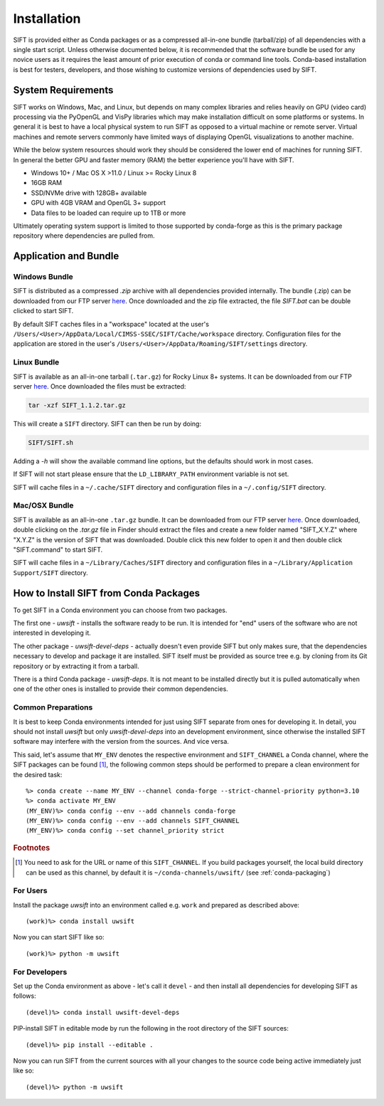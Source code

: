 Installation
============

SIFT is provided either as Conda packages or as a compressed all-in-one
bundle (tarball/zip) of all dependencies with a single start script.
Unless otherwise documented below, it is recommended that the software
bundle be used for any novice users as it requires the least amount of
prior execution of conda or command line tools. Conda-based installation
is best for testers, developers, and those wishing to customize versions
of dependencies used by SIFT.

System Requirements
-------------------

SIFT works on Windows, Mac, and Linux, but depends on many complex libraries
and relies heavily on GPU (video card) processing via the PyOpenGL and VisPy
libraries which may make installation difficult on some platforms or systems.
In general it is best to have a local physical system to run SIFT as opposed
to a virtual machine or remote server. Virtual machines and remote servers
commonly have limited ways of displaying OpenGL visualizations to another
machine.

While the below system resources should work they should be considered the
lower end of machines for running SIFT. In general the better GPU and faster
memory (RAM) the better experience you'll have with SIFT.

* Windows 10+ / Mac OS X >11.0 / Linux >= Rocky Linux 8
* 16GB RAM
* SSD/NVMe drive with 128GB+ available
* GPU with 4GB VRAM and OpenGL 3+ support
* Data files to be loaded can require up to 1TB or more

Ultimately operating system support is limited to those supported by
conda-forge as this is the primary package repository where dependencies
are pulled from.

.. _bundle-install:

Application and Bundle
----------------------

Windows Bundle
^^^^^^^^^^^^^^

SIFT is distributed as a compressed `.zip` archive with all dependencies
provided internally. The bundle (.zip) can be downloaded from our FTP server
`here <https://bin.ssec.wisc.edu/pub/sift/dist/>`_. Once downloaded and the zip
file extracted, the file `SIFT.bat` can be double clicked to start SIFT.

By default SIFT caches files in a "workspace" located
at the user's
``/Users/<User>/AppData/Local/CIMSS-SSEC/SIFT/Cache/workspace`` directory.
Configuration files for the application are stored in the user's
``/Users/<User>/AppData/Roaming/SIFT/settings`` directory.

Linux Bundle
^^^^^^^^^^^^

SIFT is available as an all-in-one tarball (``.tar.gz``) for Rocky Linux 8+
systems. It can be downloaded from our FTP server
`here <https://bin.ssec.wisc.edu/pub/sift/dist/>`_. Once downloaded the files
must be extracted:

.. code-block:: bash

   tar -xzf SIFT_1.1.2.tar.gz

This will create a ``SIFT`` directory. SIFT can then be run by doing:

.. code-block:: bash

   SIFT/SIFT.sh

Adding a `-h` will show the available command line options, but the defaults should work in most cases.

If SIFT will not start please ensure that the ``LD_LIBRARY_PATH`` environment variable is not set.

SIFT will cache files in a ``~/.cache/SIFT`` directory and configuration
files in a ``~/.config/SIFT`` directory.

Mac/OSX Bundle
^^^^^^^^^^^^^^

SIFT is available as an all-in-one ``.tar.gz`` bundle. It can be downloaded
from our FTP server
`here <https://bin.ssec.wisc.edu/pub/sift/dist/>`_.
Once downloaded, double clicking on the `.tar.gz` file in Finder should extract
the files and create a new folder named "SIFT_X.Y.Z" where "X.Y.Z" is the
version of SIFT that was downloaded. Double click this new folder to open it
and then double click "SIFT.command" to start SIFT.

SIFT will cache files in a ``~/Library/Caches/SIFT`` directory and configuration
files in a ``~/Library/Application Support/SIFT`` directory.

.. _install-conda-packages:

How to Install SIFT from Conda Packages
-------------------------------------------

To get SIFT in a Conda environment you can choose from two packages.

The first one - *uwsift* - installs the software ready to be run. It is
intended for "end" users of the software who are not interested in developing
it.

The other package - *uwsift-devel-deps* - actually doesn't even provide
SIFT but only makes sure, that the dependencies necessary to develop and
package it are installed. SIFT itself must be provided as source tree
e.g. by cloning from its Git repository or by extracting it from a tarball.

There is a third Conda package - *uwsift-deps*. It is not meant to be
installed directly but it is pulled automatically when one of the other ones
is installed to provide their common dependencies.

Common Preparations
^^^^^^^^^^^^^^^^^^^

It is best to keep Conda environments intended for just using SIFT
separate from ones for developing it. In detail, you should not install
*uwsift* but only *uwsift-devel-deps* into an development environment, since
otherwise the installed SIFT software may interfere with the version from
the sources. And vice versa.

This said, let's assume that ``MY_ENV`` denotes the respective environment
and ``SIFT_CHANNEL`` a Conda channel, where the SIFT packages can be
found [#f1]_, the following common steps should be performed to prepare a clean
environment for the desired task::

  %> conda create --name MY_ENV --channel conda-forge --strict-channel-priority python=3.10
  %> conda activate MY_ENV
  (MY_ENV)%> conda config --env --add channels conda-forge
  (MY_ENV)%> conda config --env --add channels SIFT_CHANNEL
  (MY_ENV)%> conda config --set channel_priority strict

.. rubric:: Footnotes

.. [#f1] You need to ask for the URL or name of this ``SIFT_CHANNEL``. If you
	 build packages yourself, the local build directory can be used as
	 this channel, by default it is ``~/conda-channels/uwsift/`` (see
	 :ref:`conda-packaging`)

For Users
^^^^^^^^^

Install the package *uwsift* into an environment called e.g. ``work`` and
prepared as described above::

  (work)%> conda install uwsift

Now you can start SIFT like so::

  (work)%> python -m uwsift

.. _install-conda-uwsift-devel:

For Developers
^^^^^^^^^^^^^^

Set up the Conda environment as above - let's call it ``devel`` - and then
install all dependencies for developing SIFT as follows::

  (devel)%> conda install uwsift-devel-deps

PIP-install SIFT in editable mode by run the following in the root
directory of the SIFT sources::

  (devel)%> pip install --editable .

Now you can run SIFT from the current sources with all your changes to the
source code being active immediately just like so::

  (devel)%> python -m uwsift
